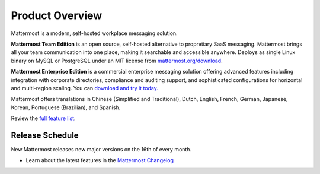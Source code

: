 =====================
Product Overview
=====================

Mattermost is a modern, self-hosted workplace messaging solution.

**Mattermost Team Edition** is an open source, self-hosted alternative to propretiary SaaS messaging. Mattermost brings all your team communication into one place, making it searchable and accessible anywhere. Deploys as single Linux binary on MySQL or PostgreSQL under an MIT license from `mattermost.org/download <https://www.mattermost.org/download/>`_.

**Mattermost Enterprise Edition** is a commercial enterprise messaging solution offering advanced features including integration with corporate directories, compliance and auditing support, and sophisticated configurations for horizontal and multi-region scaling. You can `download and try it today. <https://docs.mattermost.com/install/ee-install.html>`_

Mattermost offers translations in Chinese (Simplified and Traditional), Dutch, English, French, German, Japanese, Korean, Portuguese (Brazilian), and Spanish.

Review the `full feature list <https://about.mattermost.com/features/>`_.

Release Schedule
---------------------------

New Mattermost releases new major versions on the 16th of every month.

- Learn about the latest features in the `Mattermost Changelog <https://docs.mattermost.com/administration/changelog.html>`_



